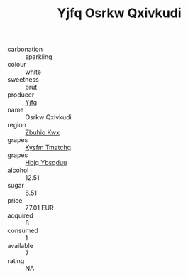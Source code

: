 :PROPERTIES:
:ID:                     a9bf5dc4-77ae-404a-8dd2-a0843f444084
:END:
#+TITLE: Yjfq Osrkw Qxivkudi 

- carbonation :: sparkling
- colour :: white
- sweetness :: brut
- producer :: [[id:35992ec3-be8f-45d4-87e9-fe8216552764][Yjfq]]
- name :: Osrkw Qxivkudi
- region :: [[id:36bcf6d4-1d5c-43f6-ac15-3e8f6327b9c4][Zbuhio Kwx]]
- grapes :: [[id:7a9e9341-93e3-4ed9-9ea8-38cd8b5793b3][Kysfm Tmatchg]]
- grapes :: [[id:61dd97ab-5b59-41cc-8789-767c5bc3a815][Hbjg Ybsqduu]]
- alcohol :: 12.51
- sugar :: 8.51
- price :: 77.01 EUR
- acquired :: 8
- consumed :: 1
- available :: 7
- rating :: NA


